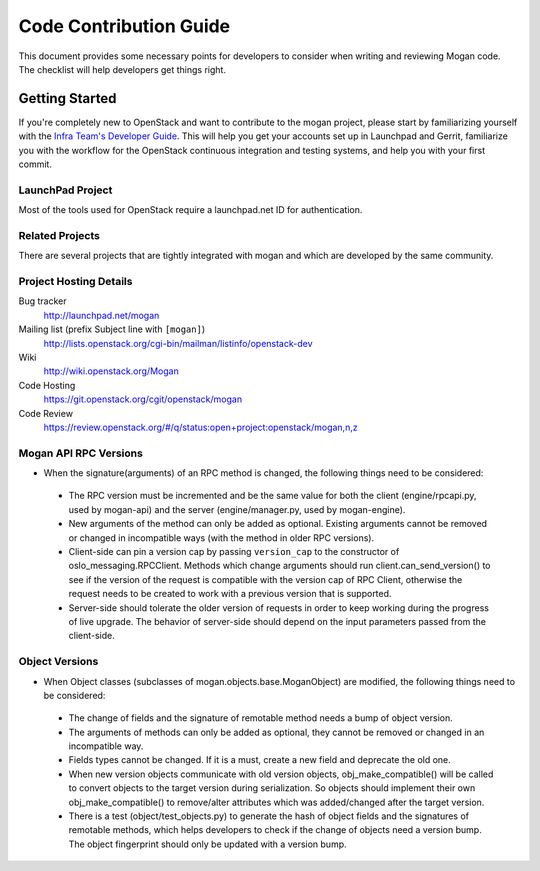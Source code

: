 .. _code-contribution-guide:

=======================
Code Contribution Guide
=======================

This document provides some necessary points for developers to consider when
writing and reviewing Mogan code. The checklist will help developers get
things right.

Getting Started
===============

If you're completely new to OpenStack and want to contribute to the mogan
project, please start by familiarizing yourself with the `Infra Team's Developer
Guide <http://docs.openstack.org/infra/manual/developers.html>`_. This will help
you get your accounts set up in Launchpad and Gerrit, familiarize you with the
workflow for the OpenStack continuous integration and testing systems, and help
you with your first commit.

LaunchPad Project
-----------------

Most of the tools used for OpenStack require a launchpad.net ID for
authentication.

.. seealso::

   * https://launchpad.net
   * https://launchpad.net/mogan

Related Projects
----------------

There are several projects that are tightly integrated with mogan and which are
developed by the same community.

.. seealso::

   * https://launchpad.net/python-moganclient

Project Hosting Details
-----------------------

Bug tracker
    http://launchpad.net/mogan

Mailing list (prefix Subject line with ``[mogan]``)
    http://lists.openstack.org/cgi-bin/mailman/listinfo/openstack-dev

Wiki
    http://wiki.openstack.org/Mogan

Code Hosting
    https://git.openstack.org/cgit/openstack/mogan

Code Review
    https://review.openstack.org/#/q/status:open+project:openstack/mogan,n,z


Mogan API RPC Versions
----------------------

*  When the signature(arguments) of an RPC method is changed, the following things
   need to be considered:

 - The RPC version must be incremented and be the same value for both the client
   (engine/rpcapi.py, used by mogan-api) and the server (engine/manager.py,
   used by mogan-engine).
 - New arguments of the method can only be added as optional. Existing arguments cannot be
   removed or changed in incompatible ways (with the method in older RPC versions).
 - Client-side can pin a version cap by passing ``version_cap`` to the constructor
   of oslo_messaging.RPCClient. Methods which change arguments should run
   client.can_send_version() to see if the version of the request is compatible with the
   version cap of RPC Client, otherwise the request needs to be created to work with a
   previous version that is supported.
 - Server-side should tolerate the older version of requests in order to keep
   working during the progress of live upgrade. The behavior of server-side should
   depend on the input parameters passed from the client-side.

Object Versions
---------------
* When Object classes (subclasses of mogan.objects.base.MoganObject) are modified, the
  following things need to be considered:

 - The change of fields and the signature of remotable method needs a bump of object
   version.
 - The arguments of methods can only be added as optional, they cannot be
   removed or changed in an incompatible way.
 - Fields types cannot be changed. If it is a must, create a new field and
   deprecate the old one.
 - When new version objects communicate with old version objects,
   obj_make_compatible() will be called to convert objects to the target version during
   serialization. So objects should implement their own obj_make_compatible() to
   remove/alter attributes which was added/changed after the target version.
 - There is a test (object/test_objects.py) to generate the hash of object fields and the
   signatures of remotable methods, which helps developers to check if the change of
   objects need a version bump. The object fingerprint should only be updated with a
   version bump.
